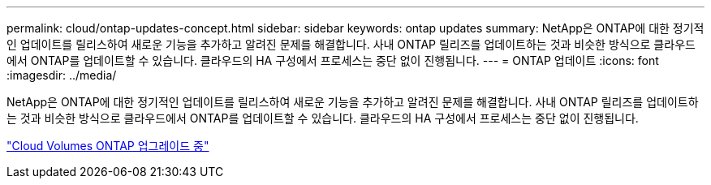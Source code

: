 ---
permalink: cloud/ontap-updates-concept.html 
sidebar: sidebar 
keywords: ontap updates 
summary: NetApp은 ONTAP에 대한 정기적인 업데이트를 릴리스하여 새로운 기능을 추가하고 알려진 문제를 해결합니다. 사내 ONTAP 릴리즈를 업데이트하는 것과 비슷한 방식으로 클라우드에서 ONTAP를 업데이트할 수 있습니다. 클라우드의 HA 구성에서 프로세스는 중단 없이 진행됩니다. 
---
= ONTAP 업데이트
:icons: font
:imagesdir: ../media/


[role="lead"]
NetApp은 ONTAP에 대한 정기적인 업데이트를 릴리스하여 새로운 기능을 추가하고 알려진 문제를 해결합니다. 사내 ONTAP 릴리즈를 업데이트하는 것과 비슷한 방식으로 클라우드에서 ONTAP를 업데이트할 수 있습니다. 클라우드의 HA 구성에서 프로세스는 중단 없이 진행됩니다.

https://docs.netapp.com/us-en/occm/task_updating_ontap_cloud.html#ways-to-update-cloud-volumes-ontap["Cloud Volumes ONTAP 업그레이드 중"]
